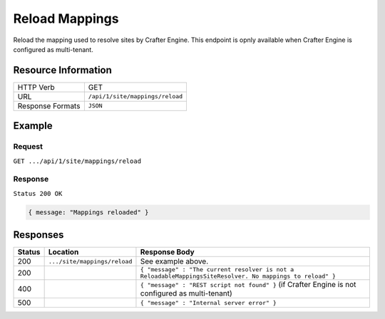 .. .. include:: /includes/unicode-checkmark.rst

.. _crafter-engine-api-site-mappings-reload:

===============
Reload Mappings
===============

Reload the mapping used to resolve sites by Crafter Engine.
This endpoint is opnly available when Crafter Engine is configured as multi-tenant.

--------------------
Resource Information
--------------------

+----------------------------+-------------------------------------------------------------------+
|| HTTP Verb                 || GET                                                              |
+----------------------------+-------------------------------------------------------------------+
|| URL                       || ``/api/1/site/mappings/reload``                                  |
+----------------------------+-------------------------------------------------------------------+
|| Response Formats          || ``JSON``                                                         |
+----------------------------+-------------------------------------------------------------------+

-------
Example
-------

^^^^^^^
Request
^^^^^^^

``GET .../api/1/site/mappings/reload``

^^^^^^^^
Response
^^^^^^^^

``Status 200 OK``

.. code-block:: json

  { message: "Mappings reloaded" }

---------
Responses
---------

+---------+--------------------------------+-----------------------------------------------------------------------------------------------------------+
|| Status || Location                      || Response Body                                                                                            |
+=========+================================+===========================================================================================================+
|| 200    || ``.../site/mappings/reload``  || See example above.                                                                                       |
+---------+--------------------------------+-----------------------------------------------------------------------------------------------------------+
|| 200    ||                               || ``{ "message" : "The current resolver is not a ReloadableMappingsSiteResolver. No mappings to reload" }``|
+---------+--------------------------------+-----------------------------------------------------------------------------------------------------------+
|| 400    ||                               || ``{ "message" : "REST script not found" }`` (if Crafter Engine is not configured as multi-tenant)        |
+---------+--------------------------------+-----------------------------------------------------------------------------------------------------------+
|| 500    ||                               || ``{ "message" : "Internal server error" }``                                                              |
+---------+--------------------------------+-----------------------------------------------------------------------------------------------------------+
